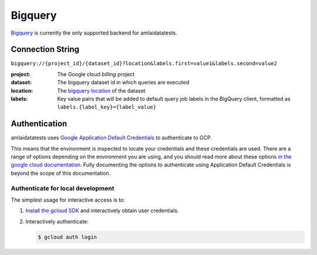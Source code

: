 ========
Bigquery
========

`Bigquery <https://cloud.google.com/bigquery/docs/introduction>`_ is currently the only supported backend for amlaidatatests.

Connection String
=================

``bigquery://{project_id}/{dataset_id}?location&labels.first=value1&labels.second=value2``

:project: The Google cloud *billing* project
:dataset: The bigquery dataset id in which queries are executed
:location: The `bigquery location <https://cloud.google.com/bigquery/docs/locations#regions>`_ of the dataset
:labels: Key value pairs that will be added to default query job labels in the BigQuery client, formatted as ``labels.{label_key}={label_value}``


Authentication
==============

amlaidatatests uses `Google Application Default Credentials
<https://cloud.google.com/docs/authentication/provide-credentials-adc>`_ to
authenticate to GCP.

This means that the environment is inspected to locate your credentials and
these credentials are used. There are a range of options depending on the
environment you are using, and you should read more about these options `in the
google cloud documentation
<https://cloud.google.com/docs/authentication/provide-credentials-adc>`_. Fully
documenting the options to authenticate using Application Default Credentials is
beyond the scope of this documentation.

Authenticate for local development
----------------------------------

The simplest usage for interactive access is to:

#. `Install the gcloud SDK <https://cloud.google.com/sdk/docs/install>`_
   and interactively obtain user credentials.
#. Interactively authenticate:

   .. code-block:: console

      $ gcloud auth login
